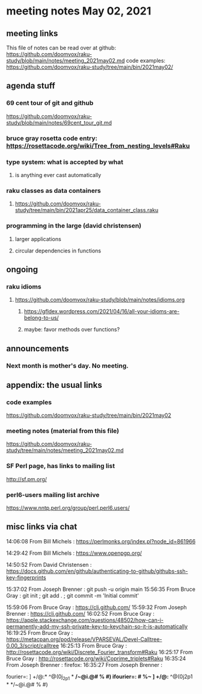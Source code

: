 * meeting notes May 02, 2021
** meeting links
This file of notes can be read over at github:
https://github.com/doomvox/raku-study/blob/main/notes/meeting_2021may02.md
code examples:
https://github.com/doomvox/raku-study/tree/main/bin/2021may02/

** agenda stuff
*** 69 cent tour of git and github
https://github.com/doomvox/raku-study/blob/main/notes/69cent_tour_git.md
*** bruce gray rosetta code entry:  https://rosettacode.org/wiki/Tree_from_nesting_levels#Raku 
*** type system: what is accepted by what 
**** is anything ever cast automatically
*** raku classes as data containers
**** https://github.com/doomvox/raku-study/tree/main/bin/2021apr25/data_container_class.raku
*** programming in the large (david christensen)
**** larger applications
**** circular dependencies in functions

** ongoing
*** raku idioms
**** https://github.com/doomvox/raku-study/blob/main/notes/idioms.org
***** https://gfldex.wordpress.com/2021/04/16/all-your-idioms-are-belong-to-us/
***** maybe: favor methods over functions?

** announcements
*** Next month is mother's day.  No meeting.
** appendix: the usual links
*** code examples
https://github.com/doomvox/raku-study/tree/main/bin/2021may02
*** meeting notes (material from this file)
https://github.com/doomvox/raku-study/tree/main/notes/meeting_2021may02.md
*** SF Perl page, has links to mailing list
http://sf.pm.org/
*** perl6-users mailing list archive
https://www.nntp.perl.org/group/perl.perl6.users/

** misc links via chat

14:06:08	 From Bill Michels : https://perlmonks.org/index.pl?node_id=861966


14:29:42	 From Bill Michels : https://www.openpgp.org/

14:50:52	 From David Christensen : https://docs.github.com/en/github/authenticating-to-github/githubs-ssh-key-fingerprints

15:37:02	 From Joseph Brenner : git push -u origin main
15:56:35	 From Bruce Gray : git init ; git add . ; git commit -m 'Initial commit'

15:59:06	 From Bruce Gray : https://cli.github.com/
15:59:32	 From Joseph Brenner : https://cli.github.com/
16:02:52	 From Bruce Gray : https://apple.stackexchange.com/questions/48502/how-can-i-permanently-add-my-ssh-private-key-to-keychain-so-it-is-automatically
16:19:25	 From Bruce Gray : https://metacpan.org/pod/release/VPARSEVAL/Devel-Calltree-0.00_3/script/calltree
16:25:13	 From Bruce Gray : http://rosettacode.org/wiki/Discrete_Fourier_transform#Raku
16:25:17	 From Bruce Gray : http://rosettacode.org/wiki/Coprime_triplets#Raku
16:35:24	 From Joseph Brenner : firefox:
16:35:27	 From Joseph Brenner : 

fourier=: ] +/@:* ^@(0j_2p1 * */~@i.@# % #)
ifourier=: # %~ ] +/@:* ^@(0j2p1 * */~@i.@# % #)
